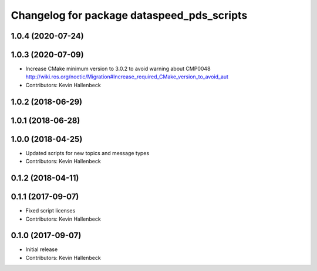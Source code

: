 ^^^^^^^^^^^^^^^^^^^^^^^^^^^^^^^^^^^^^^^^^^^
Changelog for package dataspeed_pds_scripts
^^^^^^^^^^^^^^^^^^^^^^^^^^^^^^^^^^^^^^^^^^^

1.0.4 (2020-07-24)
------------------

1.0.3 (2020-07-09)
------------------
* Increase CMake minimum version to 3.0.2 to avoid warning about CMP0048
  http://wiki.ros.org/noetic/Migration#Increase_required_CMake_version_to_avoid_aut
* Contributors: Kevin Hallenbeck

1.0.2 (2018-06-29)
------------------

1.0.1 (2018-06-28)
------------------

1.0.0 (2018-04-25)
------------------
* Updated scripts for new topics and message types
* Contributors: Kevin Hallenbeck

0.1.2 (2018-04-11)
------------------

0.1.1 (2017-09-07)
------------------
* Fixed script licenses
* Contributors: Kevin Hallenbeck

0.1.0 (2017-09-07)
------------------
* Initial release
* Contributors: Kevin Hallenbeck
